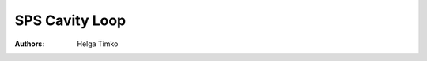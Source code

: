 SPS Cavity Loop
^^^^^^^^^^^^^^^
:Authors: **Helga Timko**

.. image:: SPS_OTFB.png
    :align: right
    :width: 1226
    :height: 451